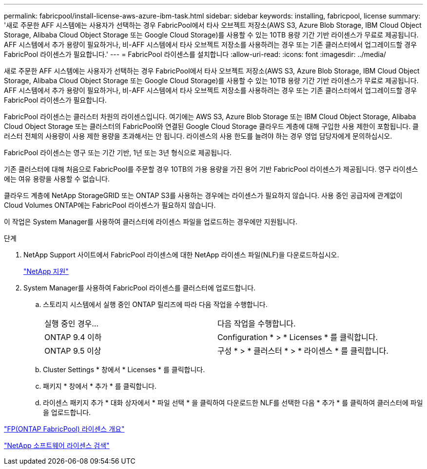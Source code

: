 ---
permalink: fabricpool/install-license-aws-azure-ibm-task.html 
sidebar: sidebar 
keywords: installing, fabricpool, license 
summary: '새로 주문한 AFF 시스템에는 사용자가 선택하는 경우 FabricPool에서 타사 오브젝트 저장소(AWS S3, Azure Blob Storage, IBM Cloud Object Storage, Alibaba Cloud Object Storage 또는 Google Cloud Storage)를 사용할 수 있는 10TB 용량 기간 기반 라이센스가 무료로 제공됩니다. AFF 시스템에서 추가 용량이 필요하거나, 비-AFF 시스템에서 타사 오브젝트 저장소를 사용하려는 경우 또는 기존 클러스터에서 업그레이드할 경우 FabricPool 라이센스가 필요합니다.' 
---
= FabricPool 라이센스를 설치합니다
:allow-uri-read: 
:icons: font
:imagesdir: ../media/


[role="lead"]
새로 주문한 AFF 시스템에는 사용자가 선택하는 경우 FabricPool에서 타사 오브젝트 저장소(AWS S3, Azure Blob Storage, IBM Cloud Object Storage, Alibaba Cloud Object Storage 또는 Google Cloud Storage)를 사용할 수 있는 10TB 용량 기간 기반 라이센스가 무료로 제공됩니다. AFF 시스템에서 추가 용량이 필요하거나, 비-AFF 시스템에서 타사 오브젝트 저장소를 사용하려는 경우 또는 기존 클러스터에서 업그레이드할 경우 FabricPool 라이센스가 필요합니다.

FabricPool 라이센스는 클러스터 차원의 라이센스입니다. 여기에는 AWS S3, Azure Blob Storage 또는 IBM Cloud Object Storage, Alibaba Cloud Object Storage 또는 클러스터의 FabricPool와 연결된 Google Cloud Storage 클라우드 계층에 대해 구입한 사용 제한이 포함됩니다. 클러스터 전체의 사용량이 사용 제한 용량을 초과해서는 안 됩니다. 라이센스의 사용 한도를 늘려야 하는 경우 영업 담당자에게 문의하십시오.

FabricPool 라이센스는 영구 또는 기간 기반, 1년 또는 3년 형식으로 제공됩니다.

기존 클러스터에 대해 처음으로 FabricPool를 주문할 경우 10TB의 가용 용량을 가진 용어 기반 FabricPool 라이센스가 제공됩니다. 영구 라이센스에는 여유 용량을 사용할 수 없습니다.

클라우드 계층에 NetApp StorageGRID 또는 ONTAP S3를 사용하는 경우에는 라이센스가 필요하지 않습니다. 사용 중인 공급자에 관계없이 Cloud Volumes ONTAP에는 FabricPool 라이센스가 필요하지 않습니다.

이 작업은 System Manager를 사용하여 클러스터에 라이센스 파일을 업로드하는 경우에만 지원됩니다.

.단계
. NetApp Support 사이트에서 FabricPool 라이센스에 대한 NetApp 라이센스 파일(NLF)을 다운로드하십시오.
+
https://mysupport.netapp.com/site/global/dashboard["NetApp 지원"]

. System Manager를 사용하여 FabricPool 라이센스를 클러스터에 업로드합니다.
+
.. 스토리지 시스템에서 실행 중인 ONTAP 릴리즈에 따라 다음 작업을 수행합니다.
+
|===


| 실행 중인 경우... | 다음 작업을 수행합니다. 


 a| 
ONTAP 9.4 이하
 a| 
Configuration * > * Licenses * 를 클릭합니다.



 a| 
ONTAP 9.5 이상
 a| 
구성 * > * 클러스터 * > * 라이센스 * 를 클릭합니다.

|===
.. Cluster Settings * 창에서 * Licenses * 를 클릭합니다.
.. 패키지 * 창에서 * 추가 * 를 클릭합니다.
.. 라이센스 패키지 추가 * 대화 상자에서 * 파일 선택 * 을 클릭하여 다운로드한 NLF를 선택한 다음 * 추가 * 를 클릭하여 클러스터에 파일을 업로드합니다.




https://kb.netapp.com/Advice_and_Troubleshooting/Data_Storage_Software/ONTAP_OS/ONTAP_FabricPool_(FP)_Licensing_Overview["FP(ONTAP FabricPool) 라이센스 개요"]

http://mysupport.netapp.com/licenses["NetApp 소프트웨어 라이센스 검색"]
